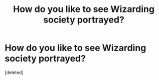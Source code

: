 #+TITLE: How do you like to see Wizarding society portrayed?

* How do you like to see Wizarding society portrayed?
:PROPERTIES:
:Score: 4
:DateUnix: 1606675874.0
:DateShort: 2020-Nov-29
:FlairText: Discussion
:END:
[deleted]

